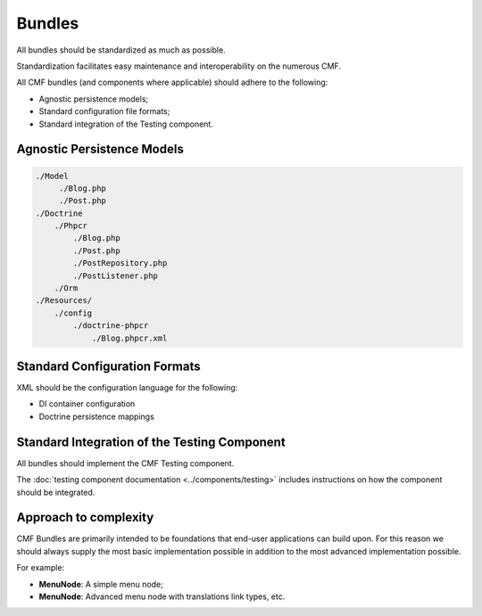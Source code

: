 Bundles
=======

All bundles should be standardized as much as possible.

Standardization facilitates easy maintenance and interoperability on the numerous CMF. 

All CMF bundles (and components where applicable) should adhere to the following:

- Agnostic persistence models;
- Standard configuration file formats;
- Standard integration of the Testing component.

Agnostic Persistence Models
---------------------------

.. code-block::

    ./Model
         ./Blog.php
         ./Post.php
    ./Doctrine
        ./Phpcr
            ./Blog.php
            ./Post.php
            ./PostRepository.php
            ./PostListener.php
        ./Orm
    ./Resources/
        ./config
            ./doctrine-phpcr
                ./Blog.phpcr.xml

Standard Configuration Formats
------------------------------

XML should be the configuration language for the following:

- DI container configuration
- Doctrine persistence mappings

Standard Integration of the Testing Component
---------------------------------------------

All bundles should implement the CMF Testing component.

The :doc:`testing component documentation <../components/testing>` includes
instructions on how the component should be integrated.

Approach to complexity
----------------------

CMF Bundles are primarily intended to be foundations that end-user
applications can build upon. For this reason we should always supply the most
basic implementation possible in addition to the most advanced implementation
possible.

For example:

- **MenuNode**: A simple menu node;
- **MenuNode**: Advanced menu node with translations link types, etc.
